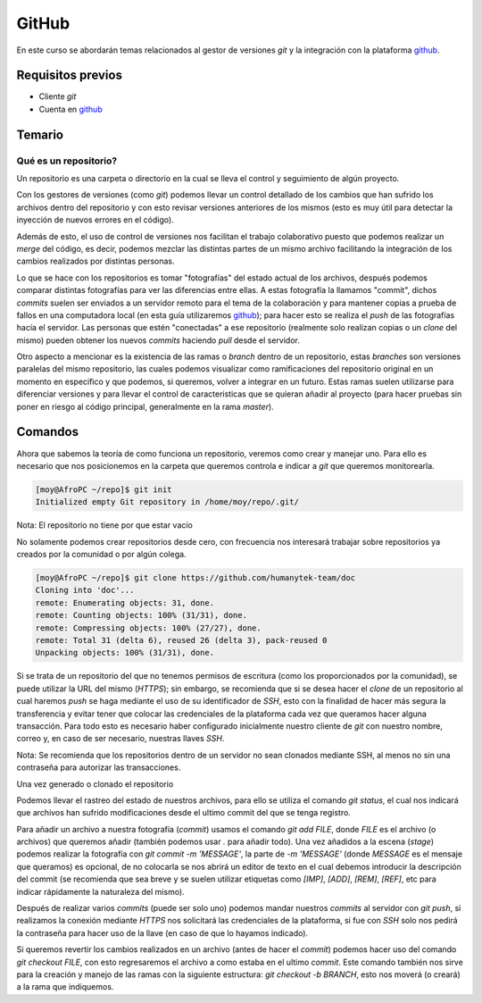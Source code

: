 GitHub
======

En este curso se abordarán temas relacionados al gestor de versiones `git` y la integración con la plataforma github_.

Requisitos previos
------------------
- Cliente `git`
- Cuenta en github_

Temario
-------
Qué es un repositorio?
______________________
Un repositorio es una carpeta o directorio en la cual se lleva el control y seguimiento de algún proyecto.

Con los gestores de versiones (como `git`) podemos llevar un control detallado de los cambios que han sufrido los archivos dentro del repositorio y con esto revisar versiones anteriores de los mismos (esto es muy útil para detectar la inyección de nuevos errores en el código).

Además de esto, el uso de control de versiones nos facilitan el trabajo colaborativo puesto que podemos realizar un `merge` del código, es decir, podemos mezclar las distintas partes de un mismo archivo facilitando la integración de los cambios realizados por distintas personas.

Lo que se hace con los repositorios es tomar "fotografías" del estado actual de los archivos, después podemos comparar distintas fotografías para ver las diferencias entre ellas. A estas fotografía la llamamos "commit", dichos `commits` suelen ser enviados a un servidor remoto para el tema de la colaboración y para mantener copias a prueba de fallos en una computadora local (en esta guía utilizaremos github_); para hacer esto se realiza el `push` de las fotografías hacía el servidor.
Las personas que estén "conectadas" a ese repositorio (realmente solo realizan copias o un `clone` del mismo) pueden obtener los nuevos `commits` haciendo `pull` desde el servidor.

Otro aspecto a mencionar es la existencia de las ramas o `branch` dentro de un repositorio, estas `branches` son versiones paralelas del mismo repositorio, las cuales podemos visualizar como ramificaciones del repositorio original en un momento en especifico y que podemos, si queremos, volver a integrar en un futuro. Estas ramas suelen utilizarse para diferenciar versiones y para llevar el control de caracteristicas que se quieran añadir al proyecto (para hacer pruebas sin poner en riesgo al código principal, generalmente en la rama `master`).

Comandos
--------
Ahora que sabemos la teoría de como funciona un repositorio, veremos como crear y manejar uno. Para ello es necesario que nos posicionemos en la carpeta que queremos controla e indicar a `git` que queremos monitorearla.

.. code-block:: console

  [moy@AfroPC ~/repo]$ git init
  Initialized empty Git repository in /home/moy/repo/.git/

Nota: El repositorio no tiene por que estar vacío

No solamente podemos crear repositorios desde cero, con frecuencia nos interesará trabajar sobre repositorios ya creados por la comunidad o por algún colega.

.. code-block:: console

  [moy@AfroPC ~/repo]$ git clone https://github.com/humanytek-team/doc
  Cloning into 'doc'...
  remote: Enumerating objects: 31, done.
  remote: Counting objects: 100% (31/31), done.
  remote: Compressing objects: 100% (27/27), done.
  remote: Total 31 (delta 6), reused 26 (delta 3), pack-reused 0
  Unpacking objects: 100% (31/31), done.

Si se trata de un repositorio del que no tenemos permisos de escritura (como los proporcionados por la comunidad), se puede utilizar la URL del mismo (`HTTPS`); sin embargo, se recomienda que si se desea hacer el `clone` de un repositorio al cual haremos `push` se haga mediante el uso de su identificador de `SSH`, esto con la finalidad de hacer más segura la transferencia y evitar tener que colocar las credenciales de la plataforma cada vez que queramos hacer alguna transacción.
Para todo esto es necesario haber configurado inicialmente nuestro cliente de `git` con nuestro nombre, correo y, en caso de ser necesario, nuestras llaves `SSH`.

Nota: Se recomienda que los repositorios dentro de un servidor no sean clonados mediante SSH, al menos no sin una contraseña para autorizar las transacciones.

.. TODO Configurar git

Una vez generado o clonado el repositorio

Podemos llevar el rastreo del estado de nuestros archivos, para ello se utiliza el comando `git status`, el cual nos indicará que archivos han sufrido modificaciones desde el ultimo commit del que se tenga registro.

Para añadir un archivo a nuestra fotografía (`commit`) usamos el comando `git add FILE`, donde `FILE` es el archivo (o archivos) que queremos añadir (también podemos usar `.` para añadir todo).
Una vez añadidos a la escena (`stage`) podemos realizar la fotografía con `git commit -m 'MESSAGE'`, la parte de `-m 'MESSAGE'` (donde `MESSAGE` es el mensaje que queramos) es opcional, de no colocarla se nos abrirá un editor de texto en el cual debemos introducir la descripción del commit (se recomienda que sea breve y se suelen utilizar etiquetas como `[IMP]`, `[ADD]`, `[REM]`, `[REF]`, etc para indicar rápidamente la naturaleza del mismo).

Después de realizar varios `commits` (puede ser solo uno) podemos mandar nuestros `commits` al servidor con `git push`, si realizamos la conexión mediante `HTTPS` nos solicitará las credenciales de la plataforma, si fue con `SSH` solo nos pedirá la contraseña para hacer uso de la llave (en caso de que lo hayamos indicado).

Si queremos revertir los cambios realizados en un archivo (antes de hacer el `commit`) podemos hacer uso del comando `git checkout FILE`, con esto regresaremos el archivo a como estaba en el ultimo `commit`. Este comando también nos sirve para la creación y manejo de las ramas con la siguiente estructura: `git checkout -b BRANCH`, esto nos moverá (o creará) a la rama que indiquemos.

.. _github: https://github.com
